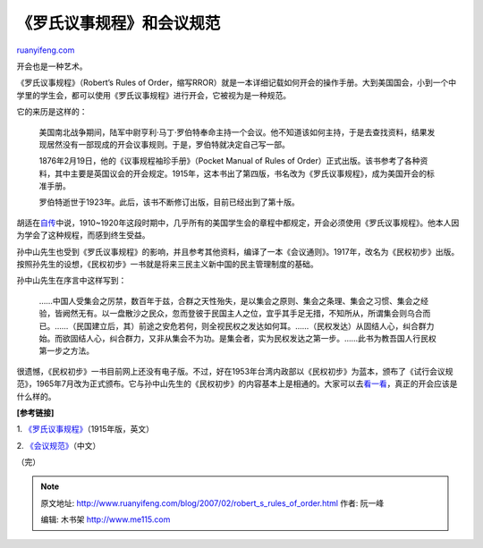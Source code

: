 .. _200702_robert_s_rules_of_order:

《罗氏议事规程》和会议规范
=============================================

`ruanyifeng.com <http://www.ruanyifeng.com/blog/2007/02/robert_s_rules_of_order.html>`__

开会也是一种艺术。

《罗氏议事规程》（Robert’s Rules of
Order，缩写RROR）就是一本详细记载如何开会的操作手册。大到美国国会，小到一个中学里的学生会，都可以使用《罗氏议事规程》进行开会，它被视为是一种规范。

它的来历是这样的：

    美国南北战争期间，陆军中尉亨利·马丁·罗伯特奉命主持一个会议。他不知道该如何主持，于是去查找资料，结果发现居然没有一部现成的开会议事规则。于是，罗伯特就决定自己写一部。

    1876年2月19日，他的《议事规程袖珍手册》（Pocket Manual of Rules of
    Order）正式出版。该书参考了各种资料，其中主要是英国议会的开会规定。1915年，这本书出了第四版，书名改为《罗氏议事规程》，成为美国开会的标准手册。

    罗伯特逝世于1923年。此后，该书不断修订出版，目前已经出到了第十版。

胡适在\ `自传 <http://www.ruanyifeng.com/calvino/resources/books_cn/hushih_autobiography/>`__\ 中说，1910~1920年这段时期中，几乎所有的美国学生会的章程中都规定，开会必须使用《罗氏议事规程》。他本人因为学会了这种规程，而感到终生受益。

孙中山先生也受到《罗氏议事规程》的影响，并且参考其他资料，编译了一本《会议通则》。1917年，改名为《民权初步》出版。按照孙先生的设想，《民权初步》一书就是将来三民主义新中国的民主管理制度的基础。

孙中山先生在序言中这样写到：

    ……中国人受集会之厉禁，数百年于兹，合群之天性殆失，是以集会之原则、集会之条理、集会之习惯、集会之经验，皆阙然无有。以一盘散沙之民众，忽而登彼于民国主人之位，宜乎其手足无措，不知所从，所谓集会则乌合而已。……（民国建立后，其）前途之安危若何，则全视民权之发达如何耳。……（民权发达）从固结人心，纠合群力始。而欲固结人心，纠合群力，又非从集会不为功。是集会者，实为民权发达之第一步。……此书为教吾国人行民权第一步之方法。

很遗憾，《民权初步》一书目前网上还没有电子版。不过，好在1953年台湾内政部以《民权初步》为蓝本，颁布了《试行会议规范》，1965年7月改为正式颁布。它与孙中山先生的《民权初步》的内容基本上是相通的。大家可以去\ `看一看 <http://www.ruanyifeng.com/calvino/2007/02/meeting_specification.html>`__\ ，真正的开会应该是什么样的。

**[参考链接]**

1.
`《罗氏议事规程》 <http://www.constitution.org/rror/rror--00.htm>`__\ （1915年版，英文）

2.
`《会议规范》 <http://www.ruanyifeng.com/calvino/2007/02/meeting_specification.html>`__\ （中文）

（完）

.. note::
    原文地址: http://www.ruanyifeng.com/blog/2007/02/robert_s_rules_of_order.html 
    作者: 阮一峰 

    编辑: 木书架 http://www.me115.com